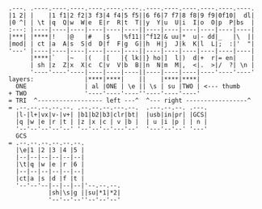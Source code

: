 #+BEGIN_SRC
.---. .----.----.----.----.----.----..----.----.----.----.----.----.
|1 2| |    |1 f1|2 f2|3 f3|4 f4|5 f5||6 f6|7 f7|8 f8|9 f9|0f10|  dl|
|0 ^| | \t |q  Q|w  W|e  E|r  R|t  T||y  Y|u  U|i  I|o  O|p  P|bs  |
:---: |----|----|----|----|----|----||----|----|----|----|----|----|
|***| |****|!   |@   |#   |$   |%f11||^f12|& uu|*  u|- dd|_   |\  ||
|mod| | ct |a  A|s  S|d  D|f  F|g  G||h  H|j  J|k  K|l  L|;  :|'  "|
'---' |----|----|----|----|----|----||----|----|----|----|----|----|
      |****|`   |~   |(   |[   |{ lk||} ho|]  l|)  d|+  r|= en|    |
      | sh |z  Z|x  X|c  C|v  V|b  B||n  N|m  M|,  <|.  >|/  ?| \n |
      '----'----'----|----|----|----||----|----|----|----'----'----'
layers:              |****|****|    ||    |****|****|
  ONE                | al |ONE | \e || \s | su |TWO | <--- thumb
+ TWO                '----'----'----''----'----'----'
= TRI  ^------------------ left ---^  ^--- right -----------------^
= .--.--.--.--.--. .--.--.--.---.--.  .---.--.--. .---.
  |l-|l+|vx|v-|v+| |b1|b2|b3|clr|bt|  |usb|in|pr| |GCS|
  |q |w |e |r |t | |z |x |c | v |b |  | u |i |p | | n |
  '--'--'--'--'--' '--'--'--'---'--'  '---'--'--' '---'
  GCS
= .--.--.--.--.--.--.
  |\e|1 |2 |3 |4 |5 |
  |--|--|--|--|--|--|
  |\t|q |w |e |r |6 |
  |--|--|--|--|--|--|
  |ct|a |s |d |f |t |
  '--'--'--|--|--|--|'--.--.--.
           |sh|\s|g ||su|*1|*2|
           '--'--'--''--'--'--'
#+END_SRC
